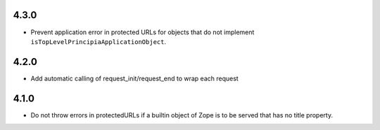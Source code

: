 4.3.0
=====
- Prevent application error in protected URLs for objects that do not implement
  ``isTopLevelPrincipiaApplicationObject``.

4.2.0
=====
- Add automatic calling of request_init/request_end to wrap each request

4.1.0
=====

- Do not throw errors in protectedURLs if a builtin object of Zope is to be
  served that has no title property.
